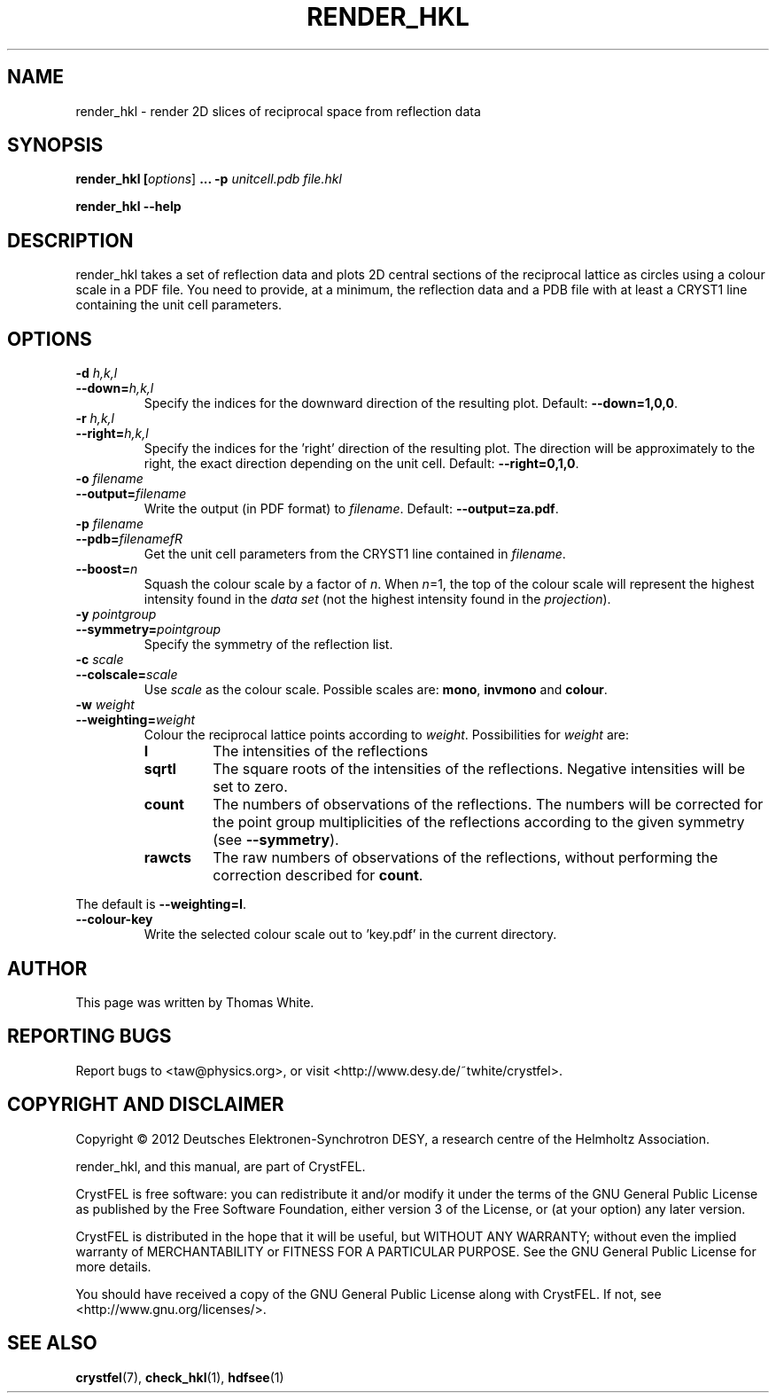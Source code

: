 .\"
.\" render_hkl man page
.\"
.\" Copyright © 2012 Thomas White <taw@physics.org>
.\"
.\" Part of CrystFEL - crystallography with a FEL
.\"

.TH RENDER_HKL 1
.SH NAME
render_hkl \- render 2D slices of reciprocal space from reflection data
.SH SYNOPSIS
.PP
.B render_hkl [\fIoptions\fR] \fB...\fR \fB-p\fR \fIunitcell.pdb\fR \fIfile.hkl\fR
.PP
\fBrender_hkl --help\fI

.SH DESCRIPTION
render_hkl takes a set of reflection data and plots 2D central sections of the reciprocal lattice as circles using a colour scale in a PDF file.  You need to provide, at a minimum, the reflection data and a PDB file with at least a CRYST1 line containing the unit cell parameters.

.SH OPTIONS
.PD 0
.IP "\fB-d\fR \fIh,k,l\fR"
.IP \fB--down=\fR\fIh,k,l\fR
.PD
Specify the indices for the downward direction of the resulting plot.  Default: \fB--down=1,0,0\fR.


.PD 0
.IP "\fB-r\fR \fIh,k,l\fR"
.IP \fB--right=\fR\fIh,k,l\fR
.PD
Specify the indices for the 'right' direction of the resulting plot.  The direction will be approximately to the right, the exact direction depending on the unit cell.  Default: \fB--right=0,1,0\fR.

.PD 0
.IP "\fB-o\fR \fIfilename\fR"
.IP \fB--output=\fR\fIfilename\fR
.PD
Write the output (in PDF format) to \fIfilename\fR.  Default: \fB--output=za.pdf\fR.

.PD 0
.IP "\fB-p\fR \fIfilename\fR"
.IP \fB--pdb=\fR\fIfilenamefR
.PD
Get the unit cell parameters from the CRYST1 line contained in \fIfilename\fR.

.PD 0
.IP \fB--boost=\fR\fIn\fR
.PD
Squash the colour scale by a factor of \fIn\fR.  When \fIn\fR=1, the top of the colour scale will represent the highest intensity found in the \fIdata set\fR (not the highest intensity found in the \fIprojection\fR).

.PD 0
.IP "\fB-y\fR \fIpointgroup\fR"
.IP \fB--symmetry=\fR\fIpointgroup\fR
.PD
Specify the symmetry of the reflection list.

.PD 0
.IP "\fB-c\fR \fIscale\fR"
.IP \fB--colscale=\fR\fIscale\fR
.PD
Use \fIscale\fR as the colour scale.  Possible scales are: \fBmono\fR, \fBinvmono\fR and \fBcolour\fR.

.PD 0
.IP "\fB-w\fR \fIweight\fR"
.IP \fB--weighting=\fR\fIweight\fR
.PD
Colour the reciprocal lattice points according to \fIweight\fR.  Possibilities for \fIweight\fR are:
.RS
.IP \fBI\fR
.PD
The intensities of the reflections
.IP \fBsqrtI\fR
.PD
The square roots of the intensities of the reflections.  Negative intensities will be set to zero.
.IP \fBcount\fR
.PD
The numbers of observations of the reflections.  The numbers will be corrected for the point group multiplicities of the reflections according to the given symmetry (see \fB--symmetry\fR).
.IP \fBrawcts\fR
.PD
The raw numbers of observations of the reflections, without performing the correction described for \fBcount\fR.
.RE
.PP
The default is \fB--weighting=I\fR.

.PD 0
.IP \fB--colour-key\fR
.PD
Write the selected colour scale out to 'key.pdf' in the current directory.

.SH AUTHOR
This page was written by Thomas White.

.SH REPORTING BUGS
Report bugs to <taw@physics.org>, or visit <http://www.desy.de/~twhite/crystfel>.

.SH COPYRIGHT AND DISCLAIMER
Copyright © 2012 Deutsches Elektronen-Synchrotron DESY, a research centre of the Helmholtz Association.
.P
render_hkl, and this manual, are part of CrystFEL.
.P
CrystFEL is free software: you can redistribute it and/or modify it under the terms of the GNU General Public License as published by the Free Software Foundation, either version 3 of the License, or (at your option) any later version.
.P
CrystFEL is distributed in the hope that it will be useful, but WITHOUT ANY WARRANTY; without even the implied warranty of MERCHANTABILITY or FITNESS FOR A PARTICULAR PURPOSE.  See the GNU General Public License for more details.
.P
You should have received a copy of the GNU General Public License along with CrystFEL.  If not, see <http://www.gnu.org/licenses/>.

.SH SEE ALSO
.BR crystfel (7),
.BR check_hkl (1),
.BR hdfsee (1)
